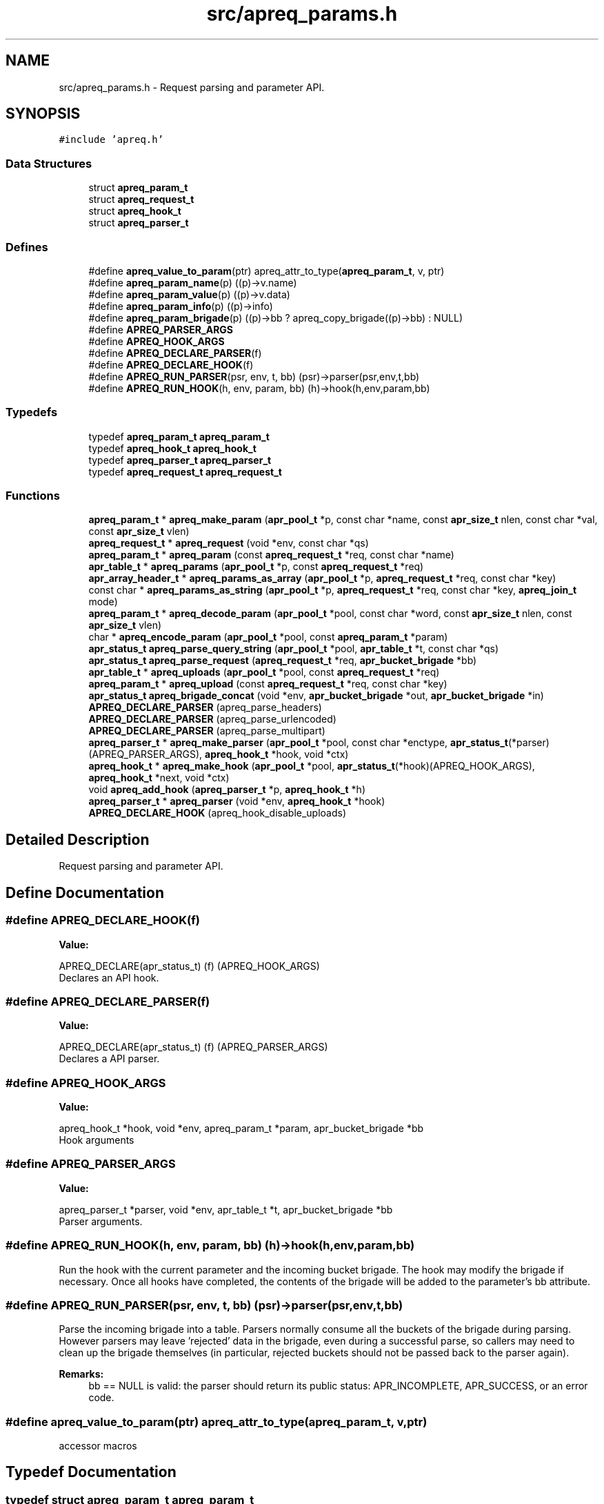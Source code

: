 .TH "src/apreq_params.h" 3 "30 Aug 2004" "Version 2.04-dev" "libapreq2" \" -*- nroff -*-
.ad l
.nh
.SH NAME
src/apreq_params.h \- Request parsing and parameter API. 
.SH SYNOPSIS
.br
.PP
\fC#include 'apreq.h'\fP
.br

.SS "Data Structures"

.in +1c
.ti -1c
.RI "struct \fBapreq_param_t\fP"
.br
.ti -1c
.RI "struct \fBapreq_request_t\fP"
.br
.ti -1c
.RI "struct \fBapreq_hook_t\fP"
.br
.ti -1c
.RI "struct \fBapreq_parser_t\fP"
.br
.in -1c
.SS "Defines"

.in +1c
.ti -1c
.RI "#define \fBapreq_value_to_param\fP(ptr)   apreq_attr_to_type(\fBapreq_param_t\fP, v, ptr)"
.br
.ti -1c
.RI "#define \fBapreq_param_name\fP(p)   ((p)->v.name)"
.br
.ti -1c
.RI "#define \fBapreq_param_value\fP(p)   ((p)->v.data)"
.br
.ti -1c
.RI "#define \fBapreq_param_info\fP(p)   ((p)->info)"
.br
.ti -1c
.RI "#define \fBapreq_param_brigade\fP(p)   ((p)->bb ? apreq_copy_brigade((p)->bb) : NULL)"
.br
.ti -1c
.RI "#define \fBAPREQ_PARSER_ARGS\fP"
.br
.ti -1c
.RI "#define \fBAPREQ_HOOK_ARGS\fP"
.br
.ti -1c
.RI "#define \fBAPREQ_DECLARE_PARSER\fP(f)"
.br
.ti -1c
.RI "#define \fBAPREQ_DECLARE_HOOK\fP(f)"
.br
.ti -1c
.RI "#define \fBAPREQ_RUN_PARSER\fP(psr, env, t, bb)   (psr)->parser(psr,env,t,bb)"
.br
.ti -1c
.RI "#define \fBAPREQ_RUN_HOOK\fP(h, env, param, bb)   (h)->hook(h,env,param,bb)"
.br
.in -1c
.SS "Typedefs"

.in +1c
.ti -1c
.RI "typedef \fBapreq_param_t\fP \fBapreq_param_t\fP"
.br
.ti -1c
.RI "typedef \fBapreq_hook_t\fP \fBapreq_hook_t\fP"
.br
.ti -1c
.RI "typedef \fBapreq_parser_t\fP \fBapreq_parser_t\fP"
.br
.ti -1c
.RI "typedef \fBapreq_request_t\fP \fBapreq_request_t\fP"
.br
.in -1c
.SS "Functions"

.in +1c
.ti -1c
.RI "\fBapreq_param_t\fP * \fBapreq_make_param\fP (\fBapr_pool_t\fP *p, const char *name, const \fBapr_size_t\fP nlen, const char *val, const \fBapr_size_t\fP vlen)"
.br
.ti -1c
.RI "\fBapreq_request_t\fP * \fBapreq_request\fP (void *env, const char *qs)"
.br
.ti -1c
.RI "\fBapreq_param_t\fP * \fBapreq_param\fP (const \fBapreq_request_t\fP *req, const char *name)"
.br
.ti -1c
.RI "\fBapr_table_t\fP * \fBapreq_params\fP (\fBapr_pool_t\fP *p, const \fBapreq_request_t\fP *req)"
.br
.ti -1c
.RI "\fBapr_array_header_t\fP * \fBapreq_params_as_array\fP (\fBapr_pool_t\fP *p, \fBapreq_request_t\fP *req, const char *key)"
.br
.ti -1c
.RI "const char * \fBapreq_params_as_string\fP (\fBapr_pool_t\fP *p, \fBapreq_request_t\fP *req, const char *key, \fBapreq_join_t\fP mode)"
.br
.ti -1c
.RI "\fBapreq_param_t\fP * \fBapreq_decode_param\fP (\fBapr_pool_t\fP *pool, const char *word, const \fBapr_size_t\fP nlen, const \fBapr_size_t\fP vlen)"
.br
.ti -1c
.RI "char * \fBapreq_encode_param\fP (\fBapr_pool_t\fP *pool, const \fBapreq_param_t\fP *param)"
.br
.ti -1c
.RI "\fBapr_status_t\fP \fBapreq_parse_query_string\fP (\fBapr_pool_t\fP *pool, \fBapr_table_t\fP *t, const char *qs)"
.br
.ti -1c
.RI "\fBapr_status_t\fP \fBapreq_parse_request\fP (\fBapreq_request_t\fP *req, \fBapr_bucket_brigade\fP *bb)"
.br
.ti -1c
.RI "\fBapr_table_t\fP * \fBapreq_uploads\fP (\fBapr_pool_t\fP *pool, const \fBapreq_request_t\fP *req)"
.br
.ti -1c
.RI "\fBapreq_param_t\fP * \fBapreq_upload\fP (const \fBapreq_request_t\fP *req, const char *key)"
.br
.ti -1c
.RI "\fBapr_status_t\fP \fBapreq_brigade_concat\fP (void *env, \fBapr_bucket_brigade\fP *out, \fBapr_bucket_brigade\fP *in)"
.br
.ti -1c
.RI "\fBAPREQ_DECLARE_PARSER\fP (apreq_parse_headers)"
.br
.ti -1c
.RI "\fBAPREQ_DECLARE_PARSER\fP (apreq_parse_urlencoded)"
.br
.ti -1c
.RI "\fBAPREQ_DECLARE_PARSER\fP (apreq_parse_multipart)"
.br
.ti -1c
.RI "\fBapreq_parser_t\fP * \fBapreq_make_parser\fP (\fBapr_pool_t\fP *pool, const char *enctype, \fBapr_status_t\fP(*parser)(APREQ_PARSER_ARGS), \fBapreq_hook_t\fP *hook, void *ctx)"
.br
.ti -1c
.RI "\fBapreq_hook_t\fP * \fBapreq_make_hook\fP (\fBapr_pool_t\fP *pool, \fBapr_status_t\fP(*hook)(APREQ_HOOK_ARGS), \fBapreq_hook_t\fP *next, void *ctx)"
.br
.ti -1c
.RI "void \fBapreq_add_hook\fP (\fBapreq_parser_t\fP *p, \fBapreq_hook_t\fP *h)"
.br
.ti -1c
.RI "\fBapreq_parser_t\fP * \fBapreq_parser\fP (void *env, \fBapreq_hook_t\fP *hook)"
.br
.ti -1c
.RI "\fBAPREQ_DECLARE_HOOK\fP (apreq_hook_disable_uploads)"
.br
.in -1c
.SH "Detailed Description"
.PP 
Request parsing and parameter API. 


.SH "Define Documentation"
.PP 
.SS "#define APREQ_DECLARE_HOOK(f)"
.PP
\fBValue:\fP
.PP
.nf
APREQ_DECLARE(apr_status_t) \
                                (f) (APREQ_HOOK_ARGS)
.fi
Declares an API hook. 
.SS "#define APREQ_DECLARE_PARSER(f)"
.PP
\fBValue:\fP
.PP
.nf
APREQ_DECLARE(apr_status_t) \
                                (f) (APREQ_PARSER_ARGS)
.fi
Declares a API parser. 
.SS "#define APREQ_HOOK_ARGS"
.PP
\fBValue:\fP
.PP
.nf
apreq_hook_t *hook,         \
                           void *env,                  \
                           apreq_param_t *param,       \
                           apr_bucket_brigade *bb
.fi
Hook arguments 
.SS "#define APREQ_PARSER_ARGS"
.PP
\fBValue:\fP
.PP
.nf
apreq_parser_t *parser,     \
                           void *env,                  \
                           apr_table_t *t,             \
                           apr_bucket_brigade *bb
.fi
Parser arguments. 
.SS "#define APREQ_RUN_HOOK(h, env, param, bb)   (h)->hook(h,env,param,bb)"
.PP
Run the hook with the current parameter and the incoming bucket brigade. The hook may modify the brigade if necessary. Once all hooks have completed, the contents of the brigade will be added to the parameter's bb attribute. 
.SS "#define APREQ_RUN_PARSER(psr, env, t, bb)   (psr)->parser(psr,env,t,bb)"
.PP
Parse the incoming brigade into a table. Parsers normally consume all the buckets of the brigade during parsing. However parsers may leave 'rejected' data in the brigade, even during a successful parse, so callers may need to clean up the brigade themselves (in particular, rejected buckets should not be passed back to the parser again). 
.PP
\fBRemarks:\fP
.RS 4
bb == NULL is valid: the parser should return its public status: APR_INCOMPLETE, APR_SUCCESS, or an error code. 
.RE
.PP

.SS "#define apreq_value_to_param(ptr)   apreq_attr_to_type(\fBapreq_param_t\fP, v, ptr)"
.PP
accessor macros 
.SH "Typedef Documentation"
.PP 
.SS "typedef struct \fBapreq_param_t\fP  \fBapreq_param_t\fP"
.PP
Common data structure for params and file uploads 
.SS "typedef struct \fBapreq_request_t\fP  \fBapreq_request_t\fP"
.PP
Structure which manages the request data. 
.SH "Function Documentation"
.PP 
.SS "void apreq_add_hook (\fBapreq_parser_t\fP * p, \fBapreq_hook_t\fP * h)"
.PP
Add a new hook to the end of the parser's hook list.
.PP
\fBParameters:\fP
.RS 4
\fIp\fP Parser. 
.br
\fIh\fP Hook to append. 
.RE
.PP

.SS "\fBapr_status_t\fP apreq_brigade_concat (void * env, \fBapr_bucket_brigade\fP * out, \fBapr_bucket_brigade\fP * in)"
.PP
Concatenates the brigades, spooling large brigades into a tempfile bucket according to the environment's max_brigade setting- see \fBapreq_env_max_brigade()\fP. 
.PP
\fBParameters:\fP
.RS 4
\fIenv\fP Environment. 
.br
\fIout\fP Resulting brigade. 
.br
\fIin\fP Brigade to append. 
.RE
.PP
\fBReturns:\fP
.RS 4
APR_SUCCESS on success, error code otherwise. 
.RE
.PP

.SS "APREQ_DECLARE_HOOK (apreq_hook_disable_uploads)"
.PP
Returns APR_EGENERAL. Effectively disables mfd parser if a file-upload field is present. 
.SS "APREQ_DECLARE_PARSER (apreq_parse_multipart)"
.PP
Rfc2388 multipart/form-data parser. It will reject any buckets representing preamble and postamble text (this is normal behavior, not an error condition). See \fBAPREQ_RUN_PARSER\fP for more info on rejected data. 
.SS "APREQ_DECLARE_PARSER (apreq_parse_urlencoded)"
.PP
Rfc2396 application/x-www-form-urlencoded parser. 
.SS "APREQ_DECLARE_PARSER (apreq_parse_headers)"
.PP
Rfc822 Header parser. It will reject all data after the first CRLF CRLF sequence (an empty line). See \fBAPREQ_RUN_PARSER\fP for more info on rejected data. 
.SS "\fBapreq_param_t\fP* apreq_decode_param (\fBapr_pool_t\fP * pool, const char * word, const \fBapr_size_t\fP nlen, const \fBapr_size_t\fP vlen)"
.PP
Url-decodes a name=value pair into a param. 
.PP
\fBParameters:\fP
.RS 4
\fIpool\fP Pool from which the param is allocated. 
.br
\fIword\fP Start of the name=value pair. 
.br
\fInlen\fP Length of urlencoded name. 
.br
\fIvlen\fP Length of urlencoded value. 
.RE
.PP
\fBRemarks:\fP
.RS 4
Unless vlen == 0, this function assumes there is exactly one character ('=') which separates the pair. 
.RE
.PP

.SS "char* apreq_encode_param (\fBapr_pool_t\fP * pool, const \fBapreq_param_t\fP * param)"
.PP
Url-encodes the param into a name-value pair. 
.PP
\fBParameters:\fP
.RS 4
\fIpool\fP Pool which allocates the returned string. 
.br
\fIparam\fP Param to encode. 
.RE
.PP
\fBReturns:\fP
.RS 4
name-value pair representing the param. 
.RE
.PP

.SS "\fBapreq_hook_t\fP* apreq_make_hook (\fBapr_pool_t\fP * pool, \fBapr_status_t\fP(* hook)(APREQ_HOOK_ARGS), \fBapreq_hook_t\fP * next, void * ctx)"
.PP
Construct a hook.
.PP
\fBParameters:\fP
.RS 4
\fIpool\fP used to allocate the hook. 
.br
\fIhook\fP The hook function. 
.br
\fInext\fP List of other hooks for this hook to call on. 
.br
\fIctx\fP Hook's internal scratch pad. 
.RE
.PP
\fBReturns:\fP
.RS 4
New hook. 
.RE
.PP

.SS "\fBapreq_param_t\fP* apreq_make_param (\fBapr_pool_t\fP * p, const char * name, const \fBapr_size_t\fP nlen, const char * val, const \fBapr_size_t\fP vlen)"
.PP
creates a param from name/value information 
.SS "\fBapreq_parser_t\fP* apreq_make_parser (\fBapr_pool_t\fP * pool, const char * enctype, \fBapr_status_t\fP(* parser)(APREQ_PARSER_ARGS), \fBapreq_hook_t\fP * hook, void * ctx)"
.PP
Construct a parser.
.PP
\fBParameters:\fP
.RS 4
\fIpool\fP Pool used to allocate the parser. 
.br
\fIenctype\fP Content-type that this parser can deal with. 
.br
\fIparser\fP The parser function. 
.br
\fIhook\fP Hooks to asssociate this parser with. 
.br
\fIctx\fP Parser's internal scratch pad. 
.RE
.PP
\fBReturns:\fP
.RS 4
New parser. 
.RE
.PP

.SS "\fBapreq_param_t\fP* apreq_param (const \fBapreq_request_t\fP * req, const char * name)"
.PP
Returns the first parameter value with the desired name, NULL if none found. The name is case-insensitive. 
.PP
\fBParameters:\fP
.RS 4
\fIreq\fP The current \fBapreq_request_t\fP object. 
.br
\fIname\fP Nul-terminated search key. Returns the first table value if NULL. 
.RE
.PP
\fBReturns:\fP
.RS 4
First matching parameter. 
.RE
.PP
\fBRemarks:\fP
.RS 4
Also parses the request as necessary. 
.RE
.PP

.SS "\fBapr_table_t\fP* apreq_params (\fBapr_pool_t\fP * p, const \fBapreq_request_t\fP * req)"
.PP
Returns a table containing key-value pairs for the full request (args + body). 
.PP
\fBParameters:\fP
.RS 4
\fIp\fP Allocates the returned table. 
.br
\fIreq\fP The current \fBapreq_request_t\fP object. 
.RE
.PP
\fBRemarks:\fP
.RS 4
Also parses the request if necessary. 
.RE
.PP

.SS "\fBapr_array_header_t\fP* apreq_params_as_array (\fBapr_pool_t\fP * p, \fBapreq_request_t\fP * req, const char * key)"
.PP
Returns an array of parameters (\fBapreq_param_t\fP *) matching the given key. The key is case-insensitive. 
.PP
\fBParameters:\fP
.RS 4
\fIp\fP Allocates the returned array. 
.br
\fIreq\fP The current \fBapreq_request_t\fP object. 
.br
\fIkey\fP Null-terminated search key. key==NULL fetches all parameters. 
.RE
.PP
\fBRemarks:\fP
.RS 4
Also parses the request if necessary. 
.RE
.PP

.SS "const char* apreq_params_as_string (\fBapr_pool_t\fP * p, \fBapreq_request_t\fP * req, const char * key, \fBapreq_join_t\fP mode)"
.PP
Returns a ', ' -separated string containing all parameters for the requested key, NULL if none are found. The key is case-insensitive. 
.PP
\fBParameters:\fP
.RS 4
\fIp\fP Allocates the return string. 
.br
\fIreq\fP The current \fBapreq_request_t\fP object. 
.br
\fIkey\fP Null-terminated parameter name. key==NULL fetches all values. 
.br
\fImode\fP Join type- see \fBapreq_join()\fP. 
.RE
.PP
\fBReturns:\fP
.RS 4
Returned string is the data attribute of an \fBapreq_value_t\fP, so it is safe to use in \fBapreq_strlen()\fP and apreq_strtoval(). 
.RE
.PP
\fBRemarks:\fP
.RS 4
Also parses the request if necessary. 
.RE
.PP

.SS "\fBapr_status_t\fP apreq_parse_query_string (\fBapr_pool_t\fP * pool, \fBapr_table_t\fP * t, const char * qs)"
.PP
Parse a url-encoded string into a param table. 
.PP
\fBParameters:\fP
.RS 4
\fIpool\fP pool used to allocate the param data. 
.br
\fIt\fP table to which the params are added. 
.br
\fIqs\fP Query string to url-decode. 
.RE
.PP
\fBReturns:\fP
.RS 4
APR_SUCCESS if successful, error otherwise. 
.RE
.PP
\fBRemarks:\fP
.RS 4
This function uses [&;] as the set of tokens to delineate words, and will treat a word w/o '=' as a name-value pair with value-length = 0. 
.RE
.PP

.SS "\fBapr_status_t\fP apreq_parse_request (\fBapreq_request_t\fP * req, \fBapr_bucket_brigade\fP * bb)"
.PP
Parse a brigade as incoming POST data. 
.PP
\fBParameters:\fP
.RS 4
\fIreq\fP Current request. 
.br
\fIbb\fP Brigade to parse. See remarks below. 
.RE
.PP
\fBReturns:\fP
.RS 4
APR_INCOMPLETE if the parse is incomplete, APR_SUCCESS if the parser is finished (saw eos), APR_ENOTIMPL if no parser is available for this request (i.e. unrecognized Content-Type header), unrecoverable error value otherwise. 
.RE
.PP

.SS "\fBapreq_parser_t\fP* apreq_parser (void * env, \fBapreq_hook_t\fP * hook)"
.PP
Create the default parser associated with the current request's Content-Type (if possible). 
.PP
\fBParameters:\fP
.RS 4
\fIenv\fP The current environment. 
.br
\fIhook\fP Hook(s) to add to the parser. 
.RE
.PP
\fBReturns:\fP
.RS 4
New parser, NULL if the Content-Type is unrecognized. apreq_parser() currently recognizes APREQ_URL_ENCTYPE and APREQ_MFD_ENCTYPE.
.RE
.PP
\fBParameters:\fP
.RS 4
\fIenv\fP The current environment. 
.br
\fIhook\fP Additional hooks to supply the parser with. 
.RE
.PP
\fBReturns:\fP
.RS 4
The built-in parser; NULL if the environment's Content-Type is unrecognized. 
.RE
.PP

.SS "\fBapreq_request_t\fP* apreq_request (void * env, const char * qs)"
.PP
Creates an \fBapreq_request_t\fP object. 
.PP
\fBParameters:\fP
.RS 4
\fIenv\fP The current request environment. 
.br
\fIqs\fP The query string. 
.RE
.PP
\fBRemarks:\fP
.RS 4
'qs = NULL' has special behavior. In this case, apreq_request(env,NULL) will attempt to fetch a cached object from the environment via apreq_env_request. Failing that, it will replace 'qs' with the result of apreq_env_query_string(env), parse that, and store the resulting \fBapreq_request_t\fP object back within the environment. This maneuver is designed to both mimimize parsing work and allow the environent to place the parsed POST data in req->body (otherwise the caller may need to do this manually). For details on this, see the environment's documentation for the apreq_env_read function. 
.RE
.PP

.SS "\fBapreq_param_t\fP* apreq_upload (const \fBapreq_request_t\fP * req, const char * key)"
.PP
Returns the first param in req->body which has both param->v.name matching key and param->bb != NULL. 
.PP
\fBParameters:\fP
.RS 4
\fIreq\fP The current request. 
.br
\fIkey\fP Parameter name. key == NULL returns first upload. 
.RE
.PP
\fBReturns:\fP
.RS 4
Corresponding upload, NULL if none found. 
.RE
.PP
\fBRemarks:\fP
.RS 4
Will parse the request as necessary. 
.RE
.PP

.SS "\fBapr_table_t\fP* apreq_uploads (\fBapr_pool_t\fP * pool, const \fBapreq_request_t\fP * req)"
.PP
Returns a table of all params in req->body with non-NULL bucket brigades. 
.PP
\fBParameters:\fP
.RS 4
\fIpool\fP Pool which allocates the table struct. 
.br
\fIreq\fP Current request. 
.RE
.PP
\fBReturns:\fP
.RS 4
Upload table. 
.RE
.PP
\fBRemarks:\fP
.RS 4
Will parse the request if necessary. 
.RE
.PP

.SH "Author"
.PP 
Generated automatically by Doxygen for libapreq2 from the source code.
